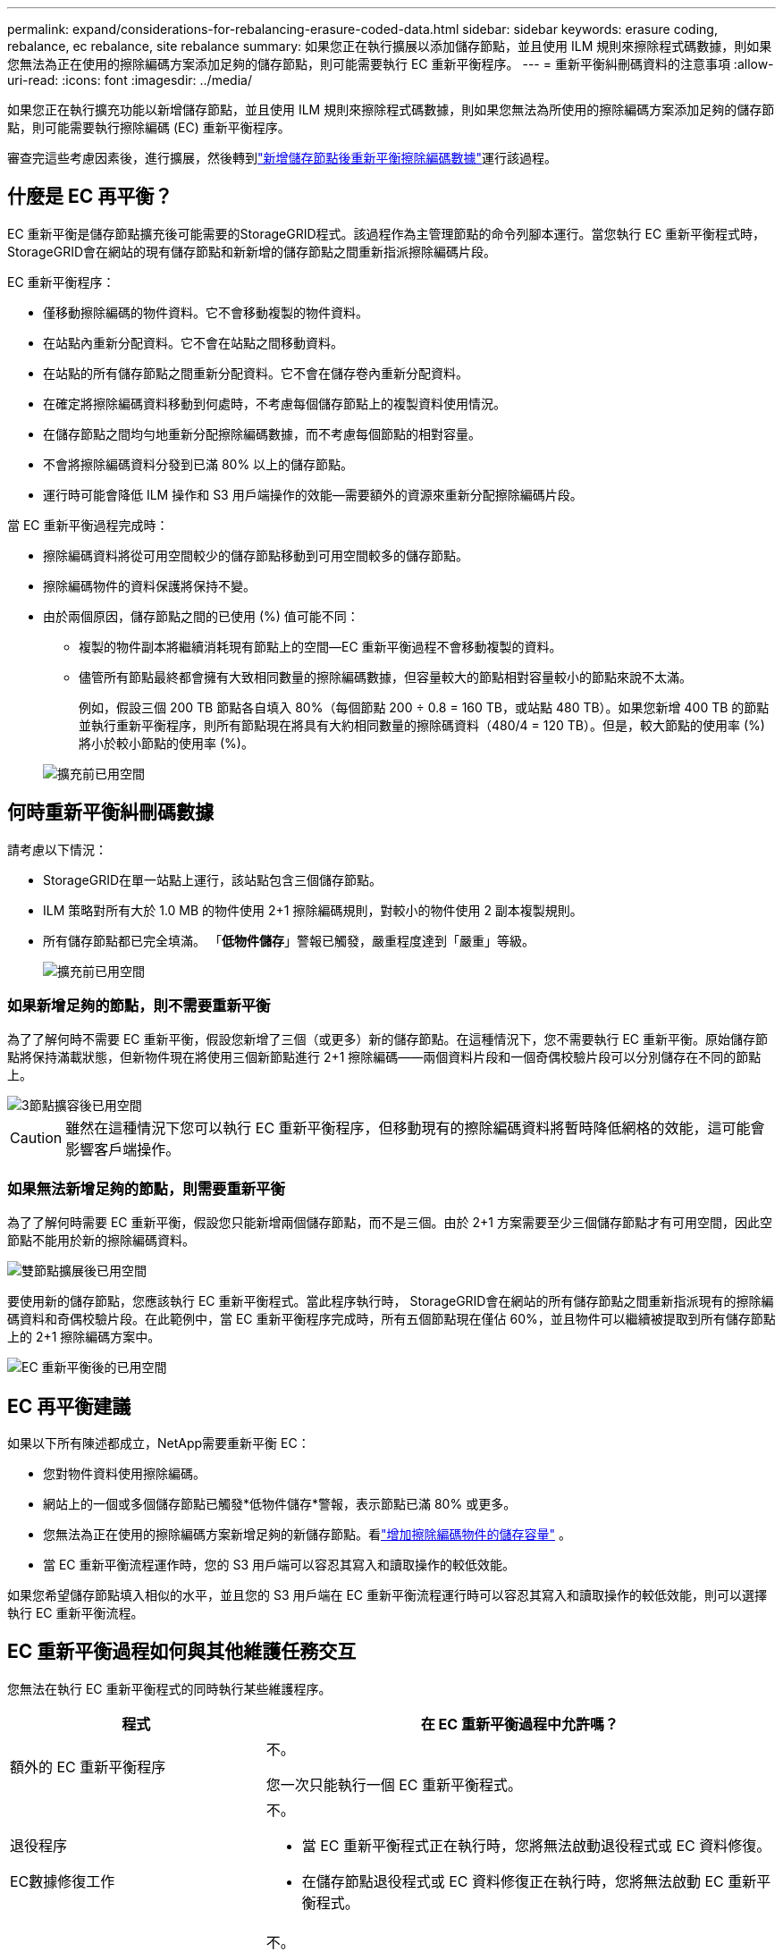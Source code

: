 ---
permalink: expand/considerations-for-rebalancing-erasure-coded-data.html 
sidebar: sidebar 
keywords: erasure coding, rebalance, ec rebalance, site rebalance 
summary: 如果您正在執行擴展以添加儲存節點，並且使用 ILM 規則來擦除程式碼數據，則如果您無法為正在使用的擦除編碼方案添加足夠的儲存節點，則可能需要執行 EC 重新平衡程序。 
---
= 重新平衡糾刪碼資料的注意事項
:allow-uri-read: 
:icons: font
:imagesdir: ../media/


[role="lead"]
如果您正在執行擴充功能以新增儲存節點，並且使用 ILM 規則來擦除程式碼數據，則如果您無法為所使用的擦除編碼方案添加足夠的儲存節點，則可能需要執行擦除編碼 (EC) 重新平衡程序。

審查完這些考慮因素後，進行擴展，然後轉到link:rebalancing-erasure-coded-data-after-adding-storage-nodes.html["新增儲存節點後重新平衡擦除編碼數據"]運行該過程。



== 什麼是 EC 再平衡？

EC 重新平衡是儲存節點擴充後可能需要的StorageGRID程式。該過程作為主管理節點的命令列腳本運行。當您執行 EC 重新平衡程式時， StorageGRID會在網站的現有儲存節點和新新增的儲存節點之間重新指派擦除編碼片段。

EC 重新平衡程序：

* 僅移動擦除編碼的物件資料。它不會移動複製的物件資料。
* 在站點內重新分配資料。它不會在站點之間移動資料。
* 在站點的所有儲存節點之間重新分配資料。它不會在儲存卷內重新分配資料。
* 在確定將擦除編碼資料移動到何處時，不考慮每個儲存節點上的複製資料使用情況。
* 在儲存節點之間均勻地重新分配擦除編碼數據，而不考慮每個節點的相對容量。
* 不會將擦除編碼資料分發到已滿 80% 以上的儲存節點。
* 運行時可能會降低 ILM 操作和 S3 用戶端操作的效能—需要額外的資源來重新分配擦除編碼片段。


當 EC 重新平衡過程完成時：

* 擦除編碼資料將從可用空間較少的儲存節點移動到可用空間較多的儲存節點。
* 擦除編碼物件的資料保護將保持不變。
* 由於兩個原因，儲存節點之間的已使用 (%) 值可能不同：
+
** 複製的物件副本將繼續消耗現有節點上的空間—EC 重新平衡過程不會移動複製的資料。
** 儘管所有節點最終都會擁有大致相同數量的擦除編碼數據，但容量較大的節點相對容量較小的節點來說不太滿。
+
例如，假設三個 200 TB 節點各自填入 80%（每個節點 200 ÷ 0.8 = 160 TB，或站點 480 TB）。如果您新增 400 TB 的節點並執行重新平衡程序，則所有節點現在將具有大約相同數量的擦除碼資料（480/4 = 120 TB）。但是，較大節點的使用率 (%) 將小於較小節點的使用率 (%)。

+
image::../media/used_space_with_larger_node.png[擴充前已用空間]







== 何時重新平衡糾刪碼數據

請考慮以下情況：

* StorageGRID在單一站點上運行，該站點包含三個儲存節點。
* ILM 策略對所有大於 1.0 MB 的物件使用 2+1 擦除編碼規則，對較小的物件使用 2 副本複製規則。
* 所有儲存節點都已完全填滿。  「*低物件儲存*」警報已觸發，嚴重程度達到「嚴重」等級。
+
image::../media/used_space_before_expansion.png[擴充前已用空間]





=== 如果新增足夠的節點，則不需要重新平衡

為了了解何時不需要 EC 重新平衡，假設您新增了三個（或更多）新的儲存節點。在這種情況下，您不需要執行 EC 重新平衡。原始儲存節點將保持滿載狀態，但新物件現在將使用三個新節點進行 2+1 擦除編碼——兩個資料片段和一個奇偶校驗片段可以分別儲存在不同的節點上。

image::../media/used_space_after_3_node_expansion.png[3節點擴容後已用空間]


CAUTION: 雖然在這種情況下您可以執行 EC 重新平衡程序，但移動現有的擦除編碼資料將暫時降低網格的效能，這可能會影響客戶端操作。



=== 如果無法新增足夠的節點，則需要重新平衡

為了了解何時需要 EC 重新平衡，假設您只能新增兩個儲存節點，而不是三個。由於 2+1 方案需要至少三個儲存節點才有可用空間，因此空節點不能用於新的擦除編碼資料。

image::../media/used_space_after_2_node_expansion.png[雙節點擴展後已用空間]

要使用新的儲存節點，您應該執行 EC 重新平衡程式。當此程序執行時， StorageGRID會在網站的所有儲存節點之間重新指派現有的擦除編碼資料和奇偶校驗片段。在此範例中，當 EC 重新平衡程序完成時，所有五個節點現在僅佔 60%，並且物件可以繼續被提取到所有儲存節點上的 2+1 擦除編碼方案中。

image::../media/used_space_after_ec_rebalance.png[EC 重新平衡後的已用空間]



== EC 再平衡建議

如果以下所有陳述都成立，NetApp需要重新平衡 EC：

* 您對物件資料使用擦除編碼。
* 網站上的一個或多個儲存節點已觸發*低物件儲存*警報，表示節點已滿 80% 或更多。
* 您無法為正在使用的擦除編碼方案新增足夠的新儲存節點。看link:adding-storage-capacity-for-erasure-coded-objects.html["增加擦除編碼物件的儲存容量"] 。
* 當 EC 重新平衡流程運作時，您的 S3 用戶端可以容忍其寫入和讀取操作的較低效能。


如果您希望儲存節點填入相似的水平，並且您的 S3 用戶端在 EC 重新平衡流程運行時可以容忍其寫入和讀取操作的較低效能，則可以選擇執行 EC 重新平衡流程。



== EC 重新平衡過程如何與其他維護任務交互

您無法在執行 EC 重新平衡程式的同時執行某些維護程序。

[cols="1a,2a"]
|===
| 程式 | 在 EC 重新平衡過程中允許嗎？ 


 a| 
額外的 EC 重新平衡程序
 a| 
不。

您一次只能執行一個 EC 重新平衡程式。



 a| 
退役程序

EC數據修復工作
 a| 
不。

* 當 EC 重新平衡程式正在執行時，您將無法啟動退役程式或 EC 資料修復。
* 在儲存節點退役程式或 EC 資料修復正在執行時，您將無法啟動 EC 重新平衡程式。




 a| 
擴充程式
 a| 
不。

如果需要在擴充功能中新增新的儲存節點，請在新增所有新節點後執行 EC 重新平衡程式。



 a| 
升級過程
 a| 
不。

如果需要升級StorageGRID軟體，請在執行 EC 重新平衡程序之前或之後執行升級程序。根據需要，您可以終止 EC 重新平衡程序以執行軟體升級。



 a| 
設備節點克隆過程
 a| 
不。

如果需要複製設備儲存節點，請在新增節點後執行 EC 重新平衡程式。



 a| 
修補程式
 a| 
是的。

您可以在 EC 重新平衡過程執行時套用StorageGRID修補程式。



 a| 
其他維護程序
 a| 
不。

在執行其他維護程序之前，必須終止 EC 重新平衡程序。

|===


== EC 重新平衡程序如何與 ILM 交互

在 EC 重新平衡程序運作時，避免進行可能改變現有擦除編碼物件位置的 ILM 變更。例如，不要開始使用具有不同擦除編碼設定檔的 ILM 規則。如果您需要進行此類 ILM 更改，則應終止 EC 重新平衡程序。
